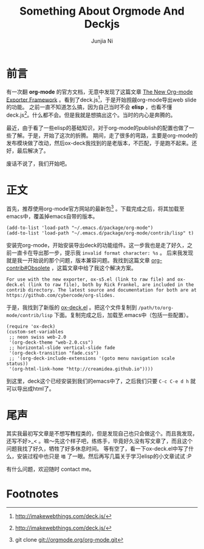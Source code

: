#+TITLE:Something About Orgmode And Deckjs
#+AUTHOR:Junjia Ni
#+EMAIL:creamidea(AT)gmail.com
#+DESCRIPTION:ICECREAM(氷菓)CREAMIDEA
#+KEYWORDS:emacs org-mode deck.js
#+OPTIONS:H:4 num:t toc:t \n:nil @:t ::t |:t ^:t f:t TeX:t email:t timestamp:t
#+LINK_HOME: https://creamidea.github.io

* 前言

有一次翻 *org-mode* 的官方文档，无意中发现了这篇文章 [[http://orgmode.org/worg/exporters/ox-overview.html][The New Org-mode Exporter Framework]] 。看到了deck.js[fn:1]，于是开始觊觎org-mode导出web slide的功能。
之前一直不知道怎么搞，因为自己当时不会 *elisp* ，也看不懂deck.js[fn:1]。什么都不会。但是我就是想搞出这个。当时的内心是奔腾的。

最近，由于看了一些elisp的基础知识，对于org-mode的publish的配置也做了一些了解。于是，开始了这次的折腾。
期间，走了很多的弯路，主要是org-mode的发布模块做了改动，然后ox-deck我找到的是老版本，不匹配，于是跑不起来。还好，最后解决了。

废话不说了，我们开始吧。

* 正文
首先，推荐使用org-mode官方网站的最新包[fn:2] 。下载完成之后，将其加载至emacs中，覆盖掉emacs自带的版本。
#+begin_src elisp
(add-to-list 'load-path "~/.emacs.d/package/org-mode")
(add-to-list 'load-path "~/.emacs.d/package/org-mode/contrib/lisp" t)
#+end_src

安装完org-mode，开始安装导出deck的功能组件。这一步我也是走了好久，之前一直卡在导出那一步，提示我 =invalid format character: %s= 。
后来我发现就是我一开始说的那个问题，版本兼容问题。我找到这篇文章 [[http://orgmode.org/worg/org-contrib/#unnumbered-6][org-contrib#Obsolete]] ，这篇文章中给了我这个解决方案。
#+begin_example
For use with the new exporter, ox-s5.el (link to raw file) and ox-deck.el (link to raw file), both by Rick Frankel, are included in the contrib directory. The latest source and documentation for both are at https://github.com/cybercode/org-slides.
#+end_example

于是，我找到了新版的 [[https://raw.githubusercontent.com/cybercode/org-slides/master/ox-deck.el][ox-deck.el]] 。把这个文件复制到 =/path/to/org-mode/contrib/lisp= 下面。复制完成之后，加载至.emacs中（包括一些配置）。
#+begin_src elisp
  (require 'ox-deck)
  (custom-set-variables
   ;; neon swiss web-2.0
   '(org-deck-theme "web-2.0.css")
   ;; horizontal-slide vertical-slide fade
   '(org-deck-transition "fade.css")
   ;; '(org-deck-include-extensions '(goto menu navigation scale status))
   '(org-html-link-home "http://creamidea.github.io"))))
#+end_src

到这里，deck这个已经安装到我们的emacs中了，之后我们只要 =C-c C-e d h= 就可以导出成html了。

* 尾声

其实我最初写文章是不想写教程类的，但是发现自己也只会做这个。而且我发现，还写不好>_< 。嘛～先这个样子吧，练练手，毕竟好久没有写文章了，而且这个问题我找了好久，牺牲了好多休息时间。
等有空了，看一下ox-deck.el中写了什么，安装过程中也只是 =喵= 了一眼。然后再写几篇关于学习elisp的小文章试试 :P

有什么问题，欢迎随时 contact me。

* Footnotes

[fn:1] http://imakewebthings.com/deck.js/

[fn:2] git clone git://orgmode.org/org-mode.git

